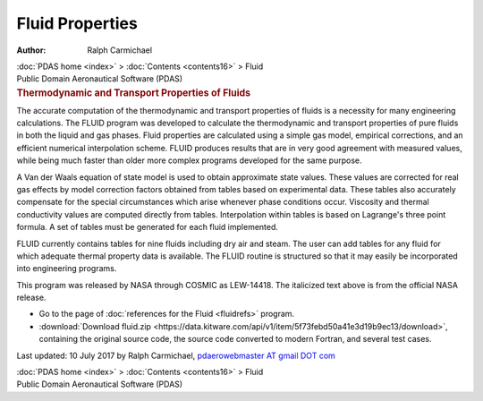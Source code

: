 ================
Fluid Properties
================

:Author: Ralph Carmichael

.. container:: crumb

   :doc:`PDAS home <index>` > :doc:`Contents <contents16>` > Fluid

.. container:: newbanner

   Public Domain Aeronautical Software (PDAS)  

.. container::
   :name: header

   .. rubric:: Thermodynamic and Transport Properties of Fluids
      :name: thermodynamic-and-transport-properties-of-fluids

The accurate computation of the thermodynamic and transport properties
of fluids is a necessity for many engineering calculations. The FLUID
program was developed to calculate the thermodynamic and transport
properties of pure fluids in both the liquid and gas phases. Fluid
properties are calculated using a simple gas model, empirical
corrections, and an efficient numerical interpolation scheme. FLUID
produces results that are in very good agreement with measured values,
while being much faster than older more complex programs developed for
the same purpose.

A Van der Waals equation of state model is used to obtain approximate
state values. These values are corrected for real gas effects by model
correction factors obtained from tables based on experimental data.
These tables also accurately compensate for the special circumstances
which arise whenever phase conditions occur. Viscosity and thermal
conductivity values are computed directly from tables. Interpolation
within tables is based on Lagrange\'s three point formula. A set of
tables must be generated for each fluid implemented.

FLUID currently contains tables for nine fluids including dry air and
steam. The user can add tables for any fluid for which adequate thermal
property data is available. The FLUID routine is structured so that it
may easily be incorporated into engineering programs.

This program was released by NASA through COSMIC as LEW-14418. The
italicized text above is from the official NASA release.

-  Go to the page of :doc:`references for the Fluid <fluidrefs>`
   program.
-  :download:`Download fluid.zip <https://data.kitware.com/api/v1/item/5f73febd50a41e3d19b9ec13/download>`, containing the original
   source code, the source code converted to modern Fortran, and several
   test cases.



Last updated: 10 July 2017 by Ralph Carmichael, `pdaerowebmaster AT
gmail DOT com <mailto:pdaerowebmaster@gmail.com>`__

.. container:: crumb

   :doc:`PDAS home <index>` > :doc:`Contents <contents16>` > Fluid

.. container:: newbanner

   Public Domain Aeronautical Software (PDAS)  

